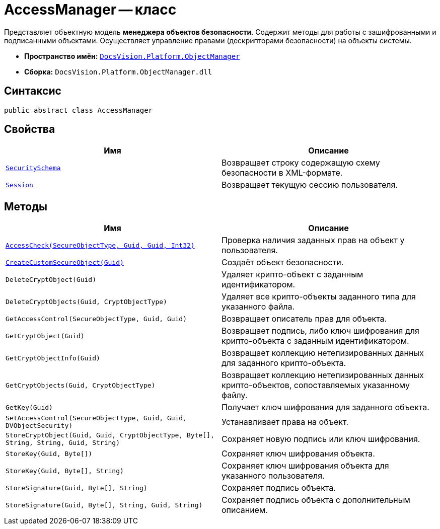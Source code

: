 = AccessManager -- класс

Представляет объектную модель *менеджера объектов безопасности*. Содержит методы для работы с зашифрованными и подписанными объектами. Осуществляет управление правами (дескрипторами безопасности) на объекты системы.

* *Пространство имён:* `xref:Platform-ObjectManager-Metadata:ObjectManager_NS.adoc[DocsVision.Platform.ObjectManager]`
* *Сборка:* `DocsVision.Platform.ObjectManager.dll`

== Синтаксис

[source,csharp]
----
public abstract class AccessManager
----

== Свойства

[cols=",",options="header"]
|===
|Имя |Описание
|`xref:AccessManager.SecuritySchema_PR.adoc[SecuritySchema]` |Возвращает строку содержащую схему безопасности в XML-формате.
|`xref:AccessManager.Session_PR.adoc[Session]` |Возвращает текущую сессию пользователя.
|===

== Методы

[cols=",",options="header"]
|===
|Имя |Описание
|`xref:AccessManager.AccessCheck_MT.adoc[AccessCheck(SecureObjectType, Guid, Guid, Int32)]` |Проверка наличия заданных прав на объект у пользователя.
|`xref:AccessManager.CreateCustomSecureObject_MT.adoc[CreateCustomSecureObject(Guid)]` |Создаёт объект безопасности.
|`DeleteCryptObject(Guid)` |Удаляет крипто-объект с заданным идентификатором.
|`DeleteCryptObjects(Guid, CryptObjectType)` |Удаляет все крипто-объекты заданного типа для указанного файла.
|`GetAccessControl(SecureObjectType, Guid, Guid)` |Возвращает описатель прав для объекта.
|`GetCryptObject(Guid)` |Возвращает подпись, либо ключ шифрования для крипто-объекта с заданным идентификатором.
|`GetCryptObjectInfo(Guid)` |Возвращает коллекцию нетепизированных данных для заданного крипто-объекта.
|`GetCryptObjects(Guid, CryptObjectType)` |Возвращает коллекцию нетепизированных данных крипто-объектов, сопоставляемых указанному файлу.
|`GetKey(Guid)` |Получает ключ шифрования для заданного объекта.
|`SetAccessControl(SecureObjectType, Guid, Guid, DVObjectSecurity)` |Устанавливает права на объект.
|`StoreCryptObject(Guid, Guid, CryptObjectType, Byte[], String, String, Guid, String)` |Сохраняет новую подпись или ключ шифрования.
|`StoreKey(Guid, Byte[])` |Сохраняет ключ шифрования объекта.
|`StoreKey(Guid, Byte[], String)` |Сохраняет ключ шифрования объекта для указанного пользователя.
|`StoreSignature(Guid, Byte[], String)` |Сохраняет подпись объекта.
|`StoreSignature(Guid, Byte[], String, Guid, String)` |Сохраняет подпись объекта с дополнительным описанием.
|===

